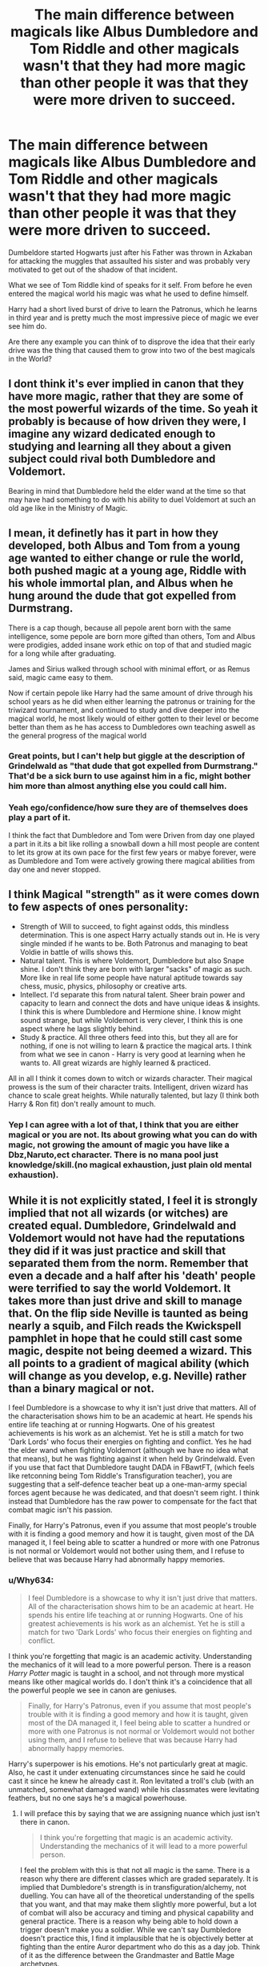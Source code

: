 #+TITLE: The main difference between magicals like Albus Dumbledore and Tom Riddle and other magicals wasn't that they had more magic than other people it was that they were more driven to succeed.

* The main difference between magicals like Albus Dumbledore and Tom Riddle and other magicals wasn't that they had more magic than other people it was that they were more driven to succeed.
:PROPERTIES:
:Author: Call0013
:Score: 47
:DateUnix: 1606720162.0
:DateShort: 2020-Nov-30
:FlairText: Discussion
:END:
Dumbeldore started Hogwarts just after his Father was thrown in Azkaban for attacking the muggles that assaulted his sister and was probably very motivated to get out of the shadow of that incident.

What we see of Tom Riddle kind of speaks for it self. From before he even entered the magical world his magic was what he used to define himself.

Harry had a short lived burst of drive to learn the Patronus, which he learns in third year and is pretty much the most impressive piece of magic we ever see him do.

Are there any example you can think of to disprove the idea that their early drive was the thing that caused them to grow into two of the best magicals in the World?


** I dont think it's ever implied in canon that they have more magic, rather that they are some of the most powerful wizards of the time. So yeah it probably is because of how driven they were, I imagine any wizard dedicated enough to studying and learning all they about a given subject could rival both Dumbledore and Voldemort.

Bearing in mind that Dumbledore held the elder wand at the time so that may have had something to do with his ability to duel Voldemort at such an old age like in the Ministry of Magic.
:PROPERTIES:
:Author: lDrexil
:Score: 16
:DateUnix: 1606723338.0
:DateShort: 2020-Nov-30
:END:


** I mean, it definetly has it part in how they developed, both Albus and Tom from a young age wanted to either change or rule the world, both pushed magic at a young age, Riddle with his whole immortal plan, and Albus when he hung around the dude that got expelled from Durmstrang.

There is a cap though, because all pepole arent born with the same intelligence, some pepole are born more gifted than others, Tom and Albus were prodigies, added insane work ethic on top of that and studied magic for a long while after graduating.

James and Sirius walked through school with minimal effort, or as Remus said, magic came easy to them.

Now if certain pepole like Harry had the same amount of drive through his school years as he did when either learning the patronus or training for the triwizard tournament, and continued to study and dive deeper into the magical world, he most likely would of either gotten to their level or become better than them as he has access to Dumbledores own teaching aswell as the general progress of the magical world
:PROPERTIES:
:Author: JonasS1999
:Score: 6
:DateUnix: 1606740297.0
:DateShort: 2020-Nov-30
:END:

*** Great points, but I can't help but giggle at the description of Grindelwald as "that dude that got expelled from Durmstrang." That'd be a sick burn to use against him in a fic, might bother him more than almost anything else you could call him.
:PROPERTIES:
:Author: bgottfried91
:Score: 6
:DateUnix: 1606750660.0
:DateShort: 2020-Nov-30
:END:


*** Yeah ego/confidence/how sure they are of themselves does play a part of it.

I think the fact that Dumbledore and Tom were Driven from day one played a part in it.its a bit like rolling a snowball down a hill most people are content to let its grow at its own pace for the first few years or mabye forever, were as Dumbledore and Tom were actively growing there magical abilities from day one and never stopped.
:PROPERTIES:
:Author: Call0013
:Score: 1
:DateUnix: 1606741254.0
:DateShort: 2020-Nov-30
:END:


** I think Magical "strength" as it were comes down to few aspects of ones personality:

- Strength of Will to succeed, to fight against odds, this mindless determination. This is one aspect Harry actually stands out in. He is very single minded if he wants to be. Both Patronus and managing to beat Voldie in battle of wills shows this.
- Natural talent. This is where Voldemort, Dumbledore but also Snape shine. I don't think they are born with larger "sacks" of magic as such. More like in real life some people have natural aptitude towards say chess, music, physics, philosophy or creative arts.
- Intellect. I'd separate this from natural talent. Sheer brain power and capacity to learn and connect the dots and have unique ideas & insights. I think this is where Dumbledore and Hermione shine. I know might sound strange, but while Voldemort is very clever, I think this is one aspect where he lags slightly behind.
- Study & practice. All three others feed into this, but they all are for nothing, if one is not willing to learn & practice the magical arts. I think from what we see in canon - Harry is very good at learning when he wants to. All great wizards are highly learned & practiced.

All in all I think it comes down to witch or wizards character. Their magical prowess is the sum of their character traits. Intelligent, driven wizard has chance to scale great heights. While naturally talented, but lazy (I think both Harry & Ron fit) don't really amount to much.
:PROPERTIES:
:Author: albeva
:Score: 10
:DateUnix: 1606743047.0
:DateShort: 2020-Nov-30
:END:

*** Yep I can agree with a lot of that, I think that you are either magical or you are not. Its about growing what you can do with magic, not growing the amount of magic you have like a Dbz,Naruto,ect character. There is no mana pool just knowledge/skill.(no magical exhaustion, just plain old mental exhaustion).
:PROPERTIES:
:Author: Call0013
:Score: 4
:DateUnix: 1606743626.0
:DateShort: 2020-Nov-30
:END:


** While it is not explicitly stated, I feel it is strongly implied that not all wizards (or witches) are created equal. Dumbledore, Grindelwald and Voldemort would not have had the reputations they did if it was just practice and skill that separated them from the norm. Remember that even a decade and a half after his 'death' people were terrified to say the world Voldemort. It takes more than just drive and skill to manage that. On the flip side Neville is taunted as being nearly a squib, and Filch reads the Kwickspell pamphlet in hope that he could still cast some magic, despite not being deemed a wizard. This all points to a gradient of magical ability (which will change as you develop, e.g. Neville) rather than a binary magical or not.

I feel Dumbledore is a showcase to why it isn't just drive that matters. All of the characterisation shows him to be an academic at heart. He spends his entire life teaching at or running Hogwarts. One of his greatest achievements is his work as an alchemist. Yet he is still a match for two 'Dark Lords' who focus their energies on fighting and conflict. Yes he had the elder wand when fighting Voldemort (although we have no idea what that means), but he was fighting against it when held by Grindelwald. Even if you use that fact that Dumbledore taught DADA in FBawtFT, (which feels like retconning being Tom Riddle's Transfiguration teacher), you are suggesting that a self-defence teacher beat up a one-man-army special forces agent because he was dedicated, and that doesn't seem right. I think instead that Dumbledore has the raw power to compensate for the fact that combat magic isn't his passion.

Finally, for Harry's Patronus, even if you assume that most people's trouble with it is finding a good memory and how it is taught, given most of the DA managed it, I feel being able to scatter a hundred or more with one Patronus is not normal or Voldemort would not bother using them, and I refuse to believe that was because Harry had abnormally happy memories.
:PROPERTIES:
:Author: greatandmodest
:Score: 2
:DateUnix: 1606740631.0
:DateShort: 2020-Nov-30
:END:

*** u/Why634:
#+begin_quote
  I feel Dumbledore is a showcase to why it isn't just drive that matters. All of the characterisation shows him to be an academic at heart. He spends his entire life teaching at or running Hogwarts. One of his greatest achievements is his work as an alchemist. Yet he is still a match for two 'Dark Lords' who focus their energies on fighting and conflict.
#+end_quote

I think you're forgetting that magic is an academic activity. Understanding the mechanics of it will lead to a more powerful person. There is a reason /Harry Potter/ magic is taught in a school, and not through more mystical means like other magical worlds do. I don't think it's a coincidence that all the powerful people we see in canon are geniuses.

#+begin_quote
  Finally, for Harry's Patronus, even if you assume that most people's trouble with it is finding a good memory and how it is taught, given most of the DA managed it, I feel being able to scatter a hundred or more with one Patronus is not normal or Voldemort would not bother using them, and I refuse to believe that was because Harry had abnormally happy memories.
#+end_quote

Harry's superpower is his emotions. He's not particularly great at magic. Also, he cast it under extenuating circumstances since he said he could cast it since he knew he already cast it. Ron levitated a troll's club (with an unmatched, somewhat damaged wand) while his classmates were levitating feathers, but no one says he's a magical powerhouse.
:PROPERTIES:
:Author: Why634
:Score: 6
:DateUnix: 1606754297.0
:DateShort: 2020-Nov-30
:END:

**** I will preface this by saying that we are assigning nuance which just isn't there in canon.

#+begin_quote
  I think you're forgetting that magic is an academic activity. Understanding the mechanics of it will lead to a more powerful person.
#+end_quote

I feel the problem with this is that not all magic is the same. There is a reason why there are different classes which are graded separately. It is implied that Dumbledore's strength is in transfiguration/alchemy, not duelling. You can have all of the theoretical understanding of the spells that you want, and that may make them slightly more powerful, but a lot of combat will also be accuracy and timing and physical capability and general practice. There is a reason why being able to hold down a trigger doesn't make you a soldier. While we can't say Dumbledore doesn't practice this, I find it implausible that he is objectively better at fighting than the entire Auror department who do this as a day job. Think of it as the difference between the Grandmaster and Battle Mage archetypes.

#+begin_quote
  He's not particularly great at magic.
#+end_quote

That is objectively untrue. Even with 'Moody's' sabotage, I think he was focussing more on the competitors, he still made it through the 3rd task which was designed for the top students 2-3 years above him. He also routinely matches top Death Eaters in duels (e.g. Dept. of Mysteries) despite them often fighting the Aurors and staying free. He is also the best in year at DADA, compared to Hermione, who should wipe the floor with him according to your logic.
:PROPERTIES:
:Author: greatandmodest
:Score: 1
:DateUnix: 1606757356.0
:DateShort: 2020-Nov-30
:END:

***** u/Why634:
#+begin_quote
  I feel the problem with this is that not all magic is the same. There is a reason why there are different classes which are graded separately. It is implied that Dumbledore's strength is in transfiguration/alchemy, not duelling.
#+end_quote

When Dumbledore duelled Voldemort, he mostly used transfiguration and charms. Since he had published papers on both subjects as a student, he is probably extremely skilled at both.

#+begin_quote
  You can have all of the theoretical understanding of the spells that you want, and that may make them slightly more powerful, but a lot of combat will also be accuracy and timing and physical capability and general practice.
#+end_quote

At Dumbledore and Voldemort's level, stuff like that doesn't matter. In their duel, they were barely moving, and Dumbledore mostly just cast spells that didn't need any aiming. He did things like animating statues and surrounding Voldemort with water, not aiming jinxes at Voldemort.

#+begin_quote
  That is objectively untrue. Even with 'Moody's' sabotage, I think he was focussing more on the competitors, he still made it through the 3rd task which was designed for the top students 2-3 years above him. He also routinely matches top Death Eaters in duels (e.g. Dept. of Mysteries) despite them often fighting the Aurors and staying free.
#+end_quote

There's a difference between thinking on your feet and magical ability. Harry is great at thinking clearly in stressful situations, while almost all go the other characters aren't nearly as good. He mainly cast the same spells over and over again and dodged quickly to win his duels. In the first task, he performed a fourth year spell the class had already learned, and in the second task, I'm pretty sure he didn't do any magic. The third task was the one he used the most magic, but even then he only used the Reductor Curse (which both Ginny and Luna knew as 4th years) and the Stunning Spell (which is taught at most by third year). I'm genuinely confused how any of that is a testament to his magical ability.

#+begin_quote
  He is also the best in year at DADA, compared to Hermione, who should wipe the floor with him according to your logic.
#+end_quote

There is a difference between magicals at their level and magicals at Dumbledore's level. At their level, reflexes and ability to perform well under stress are the most important elements of dueling. No matter how better at magic Hermione is, if she's freaking out in the middle of her duel. When Hermione gets over her anxiety in DH, she is the one who ends almost all of their fights and even knocks out multiple Death Eaters at once.
:PROPERTIES:
:Author: Why634
:Score: 3
:DateUnix: 1606759811.0
:DateShort: 2020-Nov-30
:END:

****** u/greatandmodest:
#+begin_quote
  There is a difference between magicals at their level and magicals at Dumbledore's level.
#+end_quote

This is my point. Dumbledore and Voldemort are wielding magic at a qualitatively different level to everyone else. Even the elite death eaters like Bellatrix and veteran Aurors like Kingsley are seen throwing curses at each other, so there must be a reason why they don't use Dumbledore's tactics, even with an entire career to perfect their style, suggesting that they are working under different magical rules. Remember Dumbledore is said to be the only one Voldemort feared, and only a month or two after his death Voldemort walked into the Ministry and the entire Auror department either surrendered or fled.

I feel this gulf in ability needs more to justify it than just "nobody else tried hard enough in school". Whether it is some sort of "magical core" or super wand or the bond with Fawkes or the blessing of Merlin or an instinctive understanding of his own magic doesn't matter, there is this extra something that puts him ahead of what anyone else can achieve.
:PROPERTIES:
:Author: greatandmodest
:Score: 1
:DateUnix: 1606766014.0
:DateShort: 2020-Nov-30
:END:

******* u/Why634:
#+begin_quote
  I feel this gulf in ability needs more to justify it than just "nobody else tried hard enough in school".
#+end_quote

That's like saying there needs to be an explanation for the difference in ability between a computer science supergenius who works tirelessly to understand more and a smart software engineer who has been working for a very long time.

Also, I think you're forgetting how small magical Britain is. There are around 13,500 wizards, so it's basically the size of a town. Having Dumbledore, who's supposedly the most powerful wizard in the world, and Voldemort, who is his equal, was unprecedented. It was a pure fluke that there are two supergeniuses in the same place.
:PROPERTIES:
:Author: Why634
:Score: 2
:DateUnix: 1606769348.0
:DateShort: 2020-Dec-01
:END:
